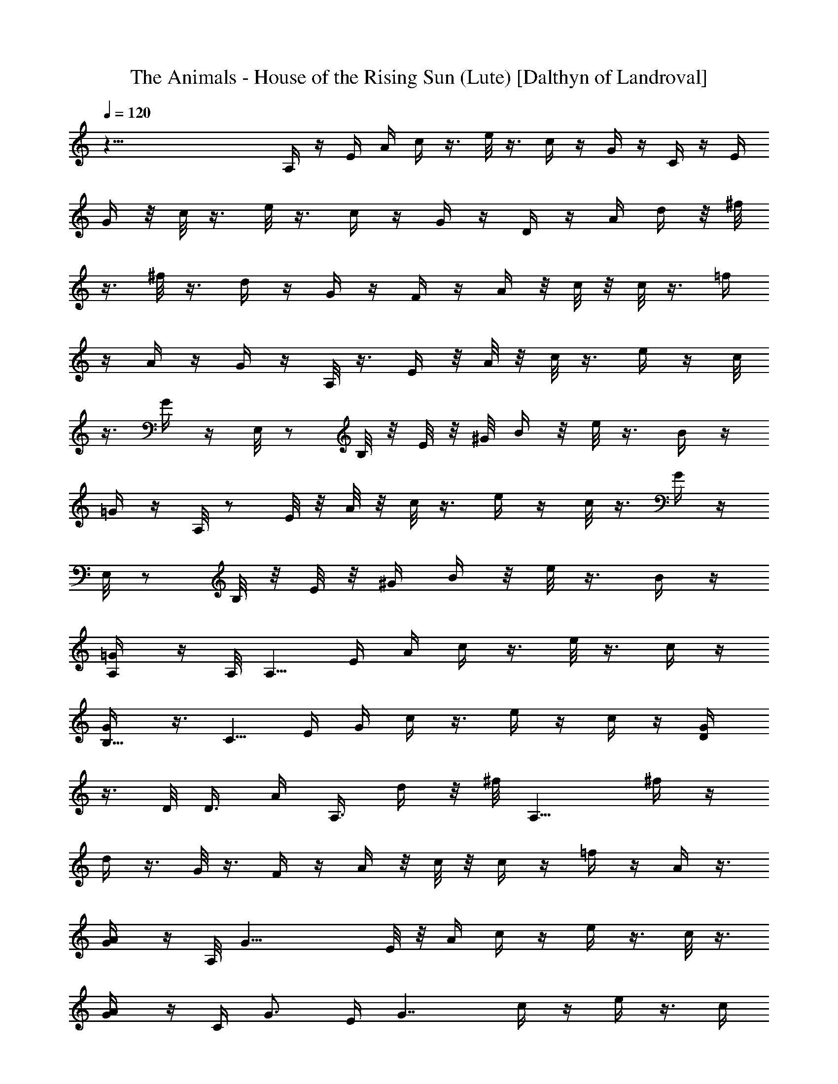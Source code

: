 X:1
T:The Animals - House of the Rising Sun (Lute) [Dalthyn of Landroval]
L:1/4
Q:120
K:C
z75/8 A,/4 z/4 E/4 A/4 c/4 z3/8 e/8 z3/8 c/4 z/4 G/4 z/4 C/4 z/4 E/4
G/4 z/8 c/8 z3/8 e/8 z3/8 c/4 z/4 G/4 z/4 D/4 z/4 A/4 d/4 z/8 ^f/8
z3/8 ^f/8 z3/8 d/4 z/4 G/4 z/4 F/4 z/4 A/4 z/8 c/8 z/8 c/8 z3/8 =f/4
z/4 A/4 z/4 G/4 z/4 A,/8 z3/8 E/4 z/8 A/8 z/8 c/8 z3/8 e/4 z/4 c/8
z3/8 G/4 z/4 E,/8 z/2 B,/8 z/8 E/8 z/8 ^G/8 B/4 z/8 e/8 z3/8 B/4 z/4
=G/4 z/4 A,/8 z/2 E/8 z/8 A/8 z/8 c/8 z3/8 e/4 z/4 c/8 z3/8 G/4 z/4
E,/8 z/2 B,/8 z/8 E/8 z/8 [^G/4z/8] B/4 z/8 e/8 z3/8 B/4 z/4
[A,/2=G/4] z/4 A,/8 [A,5/8z/2] E/4 A/4 c/4 z3/8 e/8 z3/8 c/4 z/4
[B,5/8G/4] z3/8 [C5/8z/2] E/4 G/4 c/4 z3/8 e/4 z/4 c/4 z/4 [D/2G/4]
z3/8 D/8 D3/8 [A/4z/8] [A,3/8z/8] d/4 z/8 ^f/8 [A,9/8z3/8] ^f/4 z/4
d/4 z3/8 G/8 z3/8 F/4 z/4 A/4 z/8 c/8 z/8 c/4 z/4 =f/4 z/4 A/4 z3/8
[A/2G/4] z/4 A,/8 [G19/8z/2] E/8 z/8 A/4 c/4 z/4 e/4 z3/8 c/8 z3/8
[A/2G/4] z/4 [C/4z/8] [G3/4z/2] E/4 [G7/4z/4] c/4 z/4 e/4 z3/8 c/4
z/4 [E/2G/4] z3/8 [D15/8E,/8] z3/8 B,/4 E/4 ^G/4 B/4 z/8 e/8 z3/8
^G/4 z/4 E/4 z3/8 E,/8 z3/8 B,/4 E/4 ^G/4 B/4 z/8 e/8 z3/8 B/4 e3/8
[a3/8=G/8] z3/8 [g3/2A,/8] z3/8 E/4 A/4 z/8 c/8 z3/8 e/4 z/4 c/4 z/4
[B/2z/8] G/4 z/4 [c9/8C/4] z/4 E/4 z/8 G/8 z/8 c/2 e/4 z3/8 c/8 z3/8
[d3/8G/4] z/4 [D/4z/8] [d3/4z/2] A/8 z/8 [d/4z/8] [A9/8z/8] ^f/8 z3/8
^f/4 z3/8 d/4 z/4 [A5/8G/4] z/4 [G3/2F/4] z3/8 A/4 c/4 c/4 z3/8 =f/8
z3/8 A/4 z/4 [A3/8G/4] z3/8 [G3/2A,/8] z3/8 E/4 A/4 c/4 z3/8 e/4 z/4
c/8 z3/8 [A3/8G/4] z3/8 [^G3/4E,/8] z3/8 B,/4 [Ez3/8] ^G/8 B/4 z/8
e/8 z3/8 B/4 z/8 E/4 [^G3/8=G/8] z3/8 [A,/8A7/8] z3/8 E/4 z/8
[A3/4z/4] c/4 z/4 e/4 z/4 c/4 z3/8 G/4 z/4 C/4 z3/8 E/8 z/8 G/4 c/4
z/4 e/4 z3/8 c/8 z3/8 G/4 z/4 D/4 z3/8 A/4 d/4 ^f/8 z3/8 ^f/4 z3/8
d/4 z/4 G/4 z3/8 F/8 z3/8 A/4 c/4 c/4 z3/8 =f/8 z3/8 A/4 z/4 G/4 z3/8
A,/8 z3/8 E/4 A/4 c/4 z3/8 e/4 z/4 c/8 z/2 G/8 z3/8 E,/8 z3/8 B,/4
E/4 z/8 ^G/8 B/4 z/8 e/8 z3/8 B/4 z3/8 =G/4 z/4 A,/8 z3/8 E/4 z/8 A/8
z/8 c/4 z/4 e/4 z3/8 c/8 z3/8 G/4 z/4 E,/8 z/2 B,/8 z/8 E/4 [^G/4z/8]
B/4 z/8 e/8 z/2 B/4 z/4 [a5/8=G/4] z/4 [A,/4z/8] [g5/2z/2] E/4 A/4
c/4 z3/8 e/8 z3/8 c/4 z/4 [a3/4G/4] z3/8 [C/8g19/8] z3/8 E/4 G/4 c/4
z3/8 e/4 z/4 c/4 z/4 [d3/8G/4] z3/8 [D/4d5/8] z/4 A/4 [A3d/4] z/8
^f/8 z3/8 ^f/4 z/4 d/4 z3/8 G/8 z3/8 F/4 z/4 A/4 z/8 c/8 z/8 c/4 z/4
=f/4 z/4 A/4 z3/8 [a/2G/4] z/4 [g19/8A,/8] z/2 E/8 z/8 A/4 c/4 z/4
e/4 z3/8 c/8 z/4 [a5/8z/8] G/4 z/4 [g21/8C/4] z3/8 E/4 G/4 c/4 z/4
e/4 z3/8 c/4 z/4 [e/2G/4] z3/8 [d2E,/8] z3/8 B,/4 E/4 ^G/4 B/4 z/8
e/8 z3/8 ^G/4 z/4 E/4 z3/8 E,/8 z3/8 B,/4 E/4 ^G/4 B/4 z/8 e/8 z3/8
B/4 z/4 [a5/8z/8] =G/8 z3/8 [A,/8g19/8] z3/8 E/4 A/4 z/8 c/8 z3/8 e/4
z/4 c/4 z/4 [a3/4z/8] G/4 z/4 [C/4g19/8] z/4 E/4 z/8 G/8 z/8 c/4 z/4
e/4 z3/8 c/8 z/4 [c/4z/8] G/4 z/4 [d/2D/4] z3/8 [A11/4z/4] d/4 ^f/8
z3/8 ^f/4 z3/8 d/4 z/4 G/4 z/4 [c7/8F/4] z3/8 A/4 c/4 c/4 z3/8 =f/8
z3/8 A/4 z/4 [A5/8G/4] z3/8 [G9/4A,/8] z3/8 E/4 A/4 c/4 z3/8 e/4 z/4
c/8 z3/8 [A/2G/4] z3/8 [^G/2E,/8] z3/8 [B,/4z/8] E/8 [E2z3/8] ^G/8
B/4 z/8 e/8 z3/8 B/4 z3/8 [^G/2=G/8] z3/8 [A,/8A7/8] z3/8 E/4 z/8
[Az/4] c/4 z/4 e/4 z/4 c/4 z3/8 G/4 z/4 C/4 z3/8 E/8 z/8 G/4 c/4 z/4
e/4 z3/8 c/8 z3/8 G/4 z/4 D/4 z3/8 A/4 d/4 ^f/8 z3/8 ^f/4 z3/8 d/4
z/4 G/4 z3/8 F/8 z3/8 A/4 c/4 c/4 z3/8 =f/8 z3/8 A/4 z/4 G/4 z3/8
A,/8 z3/8 E/4 A/4 c/4 z3/8 e/4 z/4 c/8 z/2 G/8 z3/8 E,/8 z3/8 B,/4
E/4 z/8 ^G/8 B/4 z/8 e/8 z3/8 B/4 z3/8 =G/4 z/4 A,/8 z3/8 E/4 z/8 A/8
z/8 c/4 z/4 e/4 z3/8 c/8 z3/8 G/4 z/4 E,/8 z/2 B,/8 z/8 E/4 [^G/4z/8]
B/4 z/8 e/8 z/2 B/4 z/4 [a5/8=G/4] z/4 [A,/4z/8] [g5/2z/2] E/4 A/4
c/4 z3/8 e/8 z3/8 c/4 z/4 [a3/4G/4] z3/8 [C/8g19/8] z3/8 E/4 G/4 c/4
z3/8 e/4 z/4 c/4 z/4 [d3/8G/4] z3/8 [D/4d5/8] z/4 A/4 [A3d/4] z/8
^f/8 z3/8 ^f/4 z/4 d/4 z3/8 G/8 z3/8 F/4 z/4 A/4 z/8 c/8 z/8 c/4 z/4
=f/4 z/4 A/4 z3/8 [a/2G/4] z/4 [g19/8A,/8] z/2 E/8 z/8 A/4 c/4 z/4
e/4 z3/8 c/8 z/4 [a5/8z/8] G/4 z/4 [g21/8C/4] z3/8 E/4 G/4 c/4 z/4
e/4 z3/8 c/4 z/4 [e/2G/4] z3/8 [d2E,/8] z3/8 B,/4 E/4 ^G/4 B/4 z/8
e/8 z3/8 ^G/4 z/4 E/4 z3/8 E,/8 z3/8 B,/4 E/4 ^G/4 B/4 z/8 e/8 z3/8
B/4 z/4 [a5/8z/8] =G/8 z3/8 [A,/8g19/8] z3/8 E/4 A/4 z/8 c/8 z3/8 e/4
z/4 c/4 z/4 [a3/4z/8] G/4 z/4 [C/4g19/8] z/4 E/4 z/8 G/8 z/8 c/4 z/4
e/4 z3/8 c/8 z/4 [c/4z/8] G/4 z/4 [d/2D/4] z3/8 [A11/4z/4] d/4 ^f/8
z3/8 ^f/4 z3/8 d/4 z/4 G/4 z/4 [c7/8F/4] z3/8 A/4 c/4 c/4 z3/8 =f/8
z3/8 A/4 z/4 [A5/8G/4] z3/8 [G9/4A,/8] z3/8 E/4 A/4 c/4 z3/8 e/4 z/4
c/8 z3/8 [A/2G/4] z3/8 [^G/2E,/8] z3/8 [B,/4z/8] E/8 [E2z3/8] ^G/8
B/4 z/8 e/8 z3/8 B/4 z3/8 [^G/2=G/8] z3/8 [A,/8A7/8] z3/8 E/4 z/8
[Az/4] c/4 z/4 e/4 z/4 c/4 z3/8 G/4 z/4 C/4 z3/8 E/8 z/8 G/4 c/4 z/4
e/4 z3/8 c/8 z3/8 G/4 z/4 D/4 z3/8 A/4 d/4 ^f/8 z3/8 ^f/4 z3/8 d/4
z/4 G/4 z3/8 F/8 z3/8 A/4 c/4 c/4 z3/8 =f/8 z3/8 A/4 z/4 G/4 z3/8
A,/8 z3/8 E/4 A/4 c/4 z/4 e/4 z/4 c/8 z/2 G/8 z3/8 E,/8 z3/8 B,/4 E/4
^G/4 B/8 z/8 e/8 z3/8 B/4 z3/8 =G/8 z3/8 A,/8 z3/8 E/4 A/4 c/4 z/4
e/4 z3/8 c/8 z3/8 G/8 z3/8 E,/8 z3/8 B,/4 E/4 ^G/4 B/8 z/8 e/8 z/2
B/8 z3/8 =G/8 z3/8 [A/8c/8e/8] z3/8 [A/8c/8e/8] z3/8 [A/4c/4e/4] z/4
[A/4c/4e/4] z3/8 [A/8c/8e/8] z3/8 [A/8c/8e/8] z3/8 [G/8c/8e/8] z3/8
[G/4c/4e/4] z/4 [G/4c/4e/4] z/4 [G/4c/4e/4] z3/8 [G/8c/8e/8] z3/8
[G/8c/8e/8] z3/8 [A/8d/8^f/8] z3/8 [A/4d/4^f/4] z/4 [A/4d/4^f/4] z3/8
[A/8d/8^f/8] z3/8 [A/8d/8^f/8] z3/8 [A/8d/8^f/8] z3/8 [A/8c/8=f/8]
z3/8 [A/4c/4f/4] z/4 [A/4c/4f/4] z3/8 [A/8c/8f/8] z3/8 [A/8c/8f/8]
z3/8 [A/8c/8f/8] z3/8 [A/8c/8e/8] z3/8 [A/4c/4e/4] z/4 [A/4c/4e/4]
z3/8 [A/8c/8e/8] z3/8 [A/8c/8e/8] z3/8 [A/8c/8e/8] z3/8 [G/4c/4e/4]
z/4 [G/4c/4e/4] z/4 [G/4c/4e/4] z3/8 [G/8c/8e/8] z3/8 [G/8c/8e/8]
z3/8 [G/8c/8e/8] z3/8 [^G/4B/4e/4] z/4 [^G/4B/4e/4] z3/8 [^G/8B/8e/8]
z3/8 [^G/8B/8e/8] z3/8 [^G/8B/8e/8] z3/8 [^G/8B/8e/8] z3/8
[^G/4B/4e/4] z/4 [^G/4B/4e/4] z3/8 [^G/8B/8e/8] z3/8 [^G/8B/8e/8]
z3/8 [^G/8B/8e/8] z3/8 [^G/8B/8e/8] z3/8 [A/4c/4e/4] z/4 [A/4c/4e/4]
z3/8 [A/8c/8e/8] z3/8 [A/8c/8e/8] z3/8 [A/8c/8e/8] z3/8 [A/4c/4e/4]
z/4 [=G/4c/4e/4] z/4 [G/4c/4e/4] z3/8 [G/8c/8e/8] z3/8 [G/8c/8e/8]
z3/8 [G/8c/8e/8] z3/8 [G/4c/4e/4] z/4 [A/4d/4^f/4] z3/8 [A/8d/8^f/8]
z3/8 [A/8d/8^f/8] z3/8 [A/8d/8^f/8] z3/8 [A/8d/8^f/8] z3/8
[A/4d/4^f/4] z/4 [A/4c/4=f/4] z3/8 [A/8c/8f/8] z3/8 [A/8c/8f/8] z3/8
[A/8c/8f/8] z3/8 [A/8c/8f/8] z3/8 [A/4c/4f/4] z/4 [A/4c/4e/4] z3/8
[A/8c/8e/8] z3/8 [A/8c/8e/8] z3/8 [A/8c/8e/8] z3/8 [A/4c/4e/4] z/4
[A/4c/4e/4] z/4 [^G/4B/4e/4] z3/8 [^G/8B/8e/8] z3/8 [^G/8B/8e/8] z3/8
[^G/8B/8e/8] z3/8 [^G/4B/4e/4] z/4 [^G/4B/4e/4] z3/8 [A/8c/8e/8] z3/8
[A/8c/8e/8] z3/8 [A/8c/8e/8] z3/8 [A/8c/8e/8] z3/8 [A/4c/4e/4] z/4
[A/4c/4e/4] z3/8 [=G/8c/8e/8] z3/8 [G/8c/8e/8] z3/8 [G/8c/8e/8] z3/8
[G/8c/8e/8] z3/8 [G/4c/4e/4] z/4 [G/4c/4e/4] z3/8 [A/8d/8^f/8] z3/8
[A/8d/8^f/8] z3/8 [A/8d/8^f/8] z3/8 [A/4d/4^f/4] z/4 [A/4d/4^f/4] z/4
[A/4d/4^f/4] z3/8 [A/8c/8=f/8] z3/8 [A/8c/8f/8] z3/8 [A/8c/8f/8] z3/8
[A/4c/4f/4] z/4 [A/4c/4f/4] z3/8 [A/8c/8f/8] z3/8 [A/8c/8e/8] z3/8
[A/8c/8e/8] z3/8 [A/8c/8e/8] z3/8 [A/4c/4e/4] z/4 [A/4c/4e/4] z3/8
[A/8c/8e/8] z3/8 [^G/8B/8e/8] z3/8 [^G/8B/8e/8] z3/8 [^G/8B/8e/8]
z3/8 [^G/4B/4e/4] z/4 [^G/4B/4e/4] z3/8 [^G/8B/8e/8] z3/8
[A,/8c/8e/8] z3/8 E/4 A/4 c/4 z/4 e/4 z/4 c/4 z3/8 =G/8 z3/8 E,/8
z3/8 B,/4 E/4 ^G/4 B/8 z/8 e/8 z/2 B/8 z/4 =G/8 G/2 [A/4A,/8] z3/8
[A/4E/4] [A3/4z3/8] c/8 z3/8 e/4 z/4 c/4 z3/8 G/4 z/4 C/4 z/4 E/4 z/8
G/8 z/8 c/4 z/4 e/4 z3/8 c/4 z/4 [c/4G/4] z/4 [c5/8D/4] z3/8 A/8
[A5/4z/8] d/4 ^f/8 z3/8 ^f/4 z3/8 d/4 z/4 G/4 z/4 F/4 z3/8 A/4 c/4
c/4 z3/8 =f/8 z3/8 [a/4A/4] z/4 [a/2G/4] z3/8 [g19/8A,/8] z3/8 E/4
A/4 c/4 z3/8 e/4 z/4 c/4 z/4 [a3/4G/4] z3/8 [g19/8C/4] z/4 E/4 G/4
z/8 c/8 z3/8 e/4 z/4 c/4 z/4 [e5/8z/8] G/8 z3/8 [d3/2E,/8] z3/8 B,/4
z/8 E/8 z/8 [^G/4z/8] B/4 z/8 e/8 z3/8 ^G/4 z3/8 E/4 z/4 E,/8 z/2
B,/8 z/8 E/4 [^G/4z/8] B/4 z/8 e/8 z/2 B/8 z3/8 =G/4 z/4 [g5/2A,/8]
z/2 E/4 A/4 c/4 z/4 e/4 z3/8 c/4 z/4 [a5/8G/4] z3/8 [C/8g2] z3/8 E/4
G/4 c/4 z3/8 e/8 z3/8 c/4 z/8 [c3/8z/8] G/4 z/4 [d3/8z/8] D/4 A/4
[A2z/4] d/4 ^f/4 z3/8 ^f/4 z/4 d/4 z/4 [c/4z/8] G/8 z/8 c/4 [F/4A/2]
z/4 [A5/8z/4] c/4 z/8 c/8 z3/8 =f/4 z/4 A/4 z/4 A/8 G/4 A/8 z/8
[A,/8A7/8] z3/8 E/4 z/8 [A3/2z/4] c/4 z/4 e/4 z3/8 c/8 z3/8 [A/8G/4]
z/8 [A3/8z/4] E,/8 [^G5/8z/2] [B,/8E/4] z/8 [E15/8z/4] [^G/4z/8] B/4
z/8 e/8 z/2 B/4 z/4 [A/2=G/4] z/4 [A,/4z/8] [A3/4z/2] E/4 [Az/4] c/4
z3/8 e/8 z3/8 c/4 z/4 G/4 z3/8 C/8 z3/8 E/4 G/4 c/4 z3/8 e/4 z/4 c/4
z/4 G/4 z3/8 D/4 z/4 A/4 d/4 z/8 ^f/8 z3/8 ^f/4 z/4 d/4 z3/8 G/8 z3/8
F/4 z/4 A/4 z/8 c/8 z/8 c/4 z/4 =f/4 z/4 A/4 z3/8 G/4 z/4 A,/8 z3/8
E/4 A/4 c/4 z3/8 e/8 z3/8 c/8 z3/8 G/4 z/4 E,/8 z3/8 B,/4 E/4 z/8
^G/8 B/4 z/8 e/8 z3/8 B/4 z/4 =G/4 z/4 A,/8 z3/8 E/4 A/4 z/8 c/8 z3/8
e/8 z3/8 c/8 z3/8 G/4 z/4 E,/8 z3/8 B,/4 z/8 E/8 z/8 ^G/8 B/4 z/8 e/8
z3/8 B/4 z/4 [a5/8=G/4] z/4 [A/4c/4e/4z/8] [g19/8z3/8] [A/4c/4e/4]
z3/8 [A/8c/8e/8] z3/8 [A/8c/8e/8] z3/8 [A/8c/8e/8] z3/8
[a5/8A/4c/4e/4] z/4 [G/4c/4e/4z/8] [g17/8z/2] [G/8c/8e/8] z3/8
[G/8c/8e/8] z3/8 [G/8c/8e/8] z3/8 [G/8c/8e/8] z3/8 [d3/8G/4c/4e/4]
z/4 [A/4d/8^f/4] d/2 [A/8d/8^f/8] A3/8 [A/2d/8^f/8] z3/8 [A/2d/8^f/8]
z3/8 [A/2d/8^f/8] z3/8 [A/2d/4^f/4] z/4 [A5/8c/4=f/4] z3/8
[A/8c/8f/8] z3/8 [A/8c/8f/8] z3/8 [A/8c/8f/8] z3/8 [A/4c/4f/4] z/4
[a/2A/4c/4f/4] z/4 [g9/4A/4c/4e/4] z3/8 [A/8c/8e/8] z3/8 [A/8c/8e/8]
z3/8 [A/8c/8e/8] z3/8 [A/4c/4e/4] z/4 [a/2A/4c/4e/4] z3/8
[g19/8G/8c/8e/8] z3/8 [G/8c/8e/8] z3/8 [G/8c/8e/8] z3/8 [G/8c/8e/8]
z3/8 [G/4c/4e/4] z/4 [e/2G/4c/4] z3/8 [d15/8^G/8B/8e/8] z3/8
[^G/8B/8e/8] z3/8 [^G/8B/8e/8] z3/8 [^G/8B/8e/8] z3/8 [^G/4B/4e/4]
z/4 [^G/4B/4e/4] z3/8 [^G/8B/8e/8] z3/8 [^G/8B/8e/8] z3/8
[^G/8B/8e/8] z3/8 [^G/4B/4e/4] z/4 [^G/4B/4e/4] z/4 [a/2^G/4B/4e/4]
z3/8 [A/8c/8e/8g9/4] z3/8 [A/8c/8e/8] z3/8 [A/8c/8e/8] z3/8
[A/4c/4e/4] z/4 [A/4c/4e/4] z/4 [a5/8z/8] [A/8c/8e/8] z3/8
[=G/8c/8e/8g17/8] z3/8 [G/8c/8e/8] z3/8 [G/8c/8e/8] z3/8 [G/4c/4e/4]
z/4 [G/4c/4e/4] z/4 c/8 [G/8c/8e/8] z3/8 [d/2A/8^f/8] z3/8
[A/2d/8^f/8] z3/8 [A/2d/8^f/8] z3/8 [A/2d/4^f/4] z/4 [A5/8d/4^f/4]
z3/8 [A/2d/8^f/8] z3/8 [c/2A/8=f/8] z3/8 [A/8c/4f/8] z3/8 [A/4c/4f/4]
z/4 [A/4c/4f/4] z/4 [A/4c/4f/4] z/4 A/8 [A/2c/8f/8] z3/8
[G17/8A/8c/8e/8] z3/8 [A/8c/8e/8] z3/8 [A/4c/4e/4] z/4 [A/4c/4e/4]
z3/8 [A/8c/8e/8] z/4 A/8 [A/2c/8e/8] z3/8 [^G/2B/8e/8] z3/8
[^G/8B/8e/8E17/8] z3/8 [^G/4B/4e/4] z/4 [^G/4B/4e/4] z3/8
[^G/8B/8e/8] z3/8 [^G/2B/8e/8] z3/8 [A/2c/8e/8] z3/8 [A/2c/8e/8] z3/8
[A/2c/4e/4] z/4 [A/4c/4e/4] z3/8 [A/8c/8e/8] z3/8 [A/8c/8e/8] z3/8
[=G/8c/8e/8] z3/8 [G/4c/4e/4] z/4 [G/4c/4e/4] z/4 [G/4c/4e/4] z3/8
[G/8c/8e/8] z3/8 [G/8c/8e/8] z3/8 [A/8d/8^f/8] z3/8 [A/4d/4^f/4] z/4
[A/4d/4^f/4] z3/8 [A/8d/8^f/8] z3/8 [A/8d/8^f/8] z3/8 [A/8d/8^f/8]
z3/8 [A/8c/8=f/8] z3/8 [A/4c/4f/4] z/4 [A/4c/4f/4] z3/8 [A/8c/8f/8]
z3/8 [A/8c/8f/8] z3/8 [A/8c/8f/8] z3/8 [A/8c/8e/8] z3/8 [A/4c/4e/4]
z/4 [A/4c/4e/4] z3/8 [A/8c/8e/8] z3/8 [A/8c/8e/8] z3/8 [A/8c/8e/8]
z3/8 [^G/4B/4e/4] z/4 [^G/4B/4e/4] z/4 [^G/4B/4e/4] z3/8 [^G/8B/8e/8]
z3/8 [^G/8B/8e/8] z3/8 [^G/8B/8e/8] z3/8 [A/4c/4e/4] z/4 [A/4c/4e/4]
z3/8 [A/8c/8e/8] z3/8 [A/8c/8e/8] z3/8 [A/8c/8e/8] z3/8 [A/8c/8e/8]
z3/8 [^G/4B/4e/4z/8] [g9/4z3/8] [^G/4B/4e/4] z3/8 [^G/8B/8e/8] z3/8
[^G/8B/8e/8] z3/8 [^G/8B/8e/8] z3/8 [^G/8B/8e/8a3/4] z3/8
[A/4c/4e/4z/8] [g9/4z3/8] [A/4c/4e/4] z3/8 [A/8c/8e/8] z3/8
[A/8c/8e/8] z3/8 [A/8c/8e/8] z3/8 [a5/8A/4c/4e/4] z/4 [=G/4c/4e/4z/8]
[g17/8z3/8] [G/4c/4e/4] z3/8 [G/8c/8e/8] z3/8 [G/8c/8e/8] z3/8
[G/8c/8e/8] z3/8 [d3/8G/4c/4e/4] z/4 [A/4d/8^f/4] d/2 [A/2d/8^f/8]
z3/8 [A/2d/8^f/8] z3/8 [A/2d/8^f/8] z3/8 [A/2d/8^f/8] z3/8
[A/2d/4^f/4] z/4 [A5/8c/4=f/4] z3/8 [A/2c/8f/8] z3/8 [A/2c/8f/8] z3/8
[A/8c/8f/8] z3/8 [A/8c/8f/8] z3/8 [a/2A/4c/4f/4] z/4 [g5/2A/4c/4e/4]
z3/8 [A/8c/8e/8] z3/8 [A/8c/8e/8] z3/8 [A/8c/8e/8] z3/8 [A/4c/4e/4]
z/4 [a3/4A/4c/4e/4] z/4 [G/4c/4e/4z/8] [g5/2z/2] [G/8c/8e/8] z3/8
[G/8c/8e/8] z3/8 [G/8c/8e/8] z3/8 [G/4c/4e/4] z/4 [e5/8G/4c/4] z3/8
[d25/8^G/8B/8e/8] z3/8 [^G/8B/8e/8] z3/8 [^G/8B/8e/8] z3/8
[^G/8B/8e/8] z3/8 [^G/4B/4e/4] z/4 [^G/4B/4e/4] z3/8 [^G/8B/8e/8]
z3/8 [^G/8B/8e/8] z3/8 [^G/8B/8e/8] z3/8 [^G/8B/8e/8] z3/8
[^G/4B/4e/4] z/8 e/8 [a/2^G/4B/4e/4] z3/8 [g9/4A/8c/8e/8] z3/8
[A/8c/8e/8] z3/8 [A/8c/8e/8] z3/8 [A/4c/4e/4] z/4 [A/4c/4e/4] z/4
[a5/8A/4c/4e/4] z3/8 [g17/8=G/8c/8e/8] z3/8 [G/8c/8e/8] z3/8
[G/8c/8e/8] z3/8 [G/4c/4e/4] z/4 [G/4c/4e/4] z/4 c/8 [G/8c/4e/8] z3/8
[c5/8A/8d/8^f/8] z3/8 [A/8d/8^f/8] A3/8 [A/2d/8^f/8] z3/8
[A/2d/4^f/4] z/4 [A/4d/4^f/4] z/4 A/8 [A3/8d/8^f/8] z/4 [G15/8z/8]
[A/8c/8=f/8] z3/8 [A/8c/8f/8] z3/8 [A/8c/8f/8] z3/8 [A/4c/4f/4] z/4
[A/4c/4f/4] z3/8 [A/2c/8f/8] z3/8 [A/8c/8e/8G9/4] z3/8 [A/8c/8e/8]
z3/8 [A/4c/4e/4] z/4 [A/4c/4e/4] z/4 [A/4c/4e/4] z/4 A/8 [A3/8c/8e/8]
z/4 [^G/8B/8e/8] z/8 ^G/4 [^G/4B/8e/8] z/8 [E7/4z/4] [^G/4B/4e/4] z/4
[^G/4B/4e/4] z3/8 [^G/8B/8e/8] z3/8 [^G/8B/8e/8] A3/8 [A/8c/8e/8] z/8
A/4 [A/2c/8e/8] z3/8 [A/2c/4e/4] z/4 [A5/8c/4e/4] z3/8 [A/2c/8e/8]
z3/8 [A/8c/8e/8] z3/8 [=G/8c/8e/8] z3/8 [G/4c/4e/4] z/4 [G/4c/4e/4]
z/4 [G/4c/4e/4] z3/8 [G/8c/8e/8] z3/8 [G/8c/8e/8] z3/8 [A/8d/8^f/8]
z3/8 [A/4d/4^f/4] z/4 [A/4d/4^f/4] z3/8 [A/8d/8^f/8] z3/8
[A/8d/8^f/8] z3/8 [A/8d/8^f/8] z3/8 [A/4c/4=f/4] z/4 [A/4c/4f/4] z/4
[A/4c/4f/4] z3/8 [A/8c/8f/8] z3/8 [A/8c/8f/8] z3/8 [A/8c/8f/8] z3/8
[A/4c/4e/4] z/4 [A/4c/4e/4] z/4 [A/4c/4e/4] z3/8 [A/8c/8e/8] z3/8
[A/8c/8e/8] z3/8 [A/8c/8e/8] z3/8 [^G/4B/4e/4] z/4 [^G/4B/4e/4] z/4
[^G/4B/4e/4] z3/8 [^G/8B/8e/8] z3/8 [^G/8B/8e/8] z3/8 [^G/8B/8e/8]
z3/8 [A,/4A/4c/4e/4] z11/8 [A,/4A/4c/4e/4] z11/8 [D/4A/4d/4f/4] z11/8
[D/4A/4d/4f/4] z3/2 [A,/8A/8c/8e/8] z3/2 [A,/8A/8c/8e/8] z3/2
[D/8A/8d/8f/8] z3/2 [D/4A/4d/4f/4] z11/8 [A,/4A/4c/4e/4] z25/8
[D/4A/4d/4f/4] z13/4 [A,/8A/8c/8e/8] z27/8 [D/8A/8d/8f/8] z7/2
[A,/4A/4c/4e/4] z13/8 [A,/4A/4c/4e/4] z13/8 [D/4A/4d/4f/4] z7/4
[D/4A/4d/4f/4] z9/4 [A,47/4A47/4c47/4e47/4] 